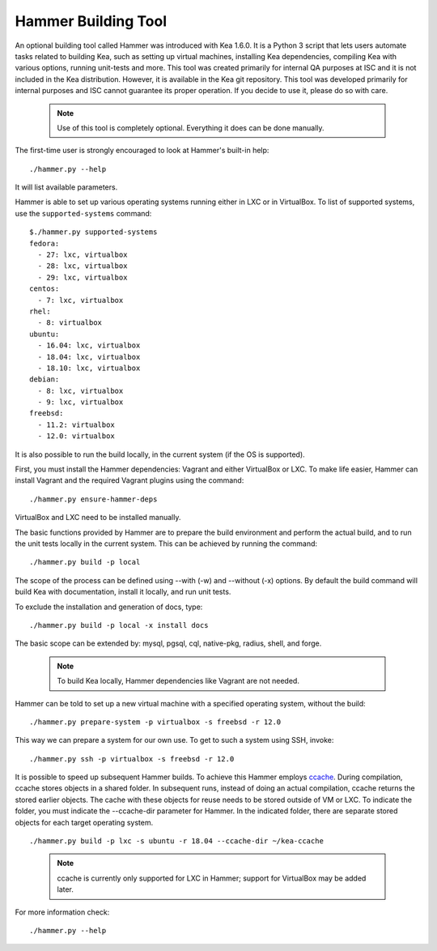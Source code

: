 .. _hammer:

Hammer Building Tool
====================

An optional building tool called Hammer was introduced with Kea 1.6.0. It
is a Python 3 script that lets users automate tasks related to building
Kea, such as setting up virtual machines, installing Kea dependencies,
compiling Kea with various options, running unit-tests and more. This
tool was created primarily for internal QA purposes at ISC and it is not
included in the Kea distribution. However, it is available in the Kea
git repository. This tool was developed primarily for internal purposes
and ISC cannot guarantee its proper operation. If you decide to use it,
please do so with care.

 .. note::

   Use of this tool is completely optional. Everything it does can be
   done manually.

The first-time user is strongly encouraged to look at Hammer's built-in
help:

::

   ./hammer.py --help

It will list available parameters.

Hammer is able to set up various operating systems running either in LXC
or in VirtualBox. To list of supported systems, use the
``supported-systems`` command:

::

   $./hammer.py supported-systems
   fedora:
     - 27: lxc, virtualbox
     - 28: lxc, virtualbox
     - 29: lxc, virtualbox
   centos:
     - 7: lxc, virtualbox
   rhel:
     - 8: virtualbox
   ubuntu:
     - 16.04: lxc, virtualbox
     - 18.04: lxc, virtualbox
     - 18.10: lxc, virtualbox
   debian:
     - 8: lxc, virtualbox
     - 9: lxc, virtualbox
   freebsd:
     - 11.2: virtualbox
     - 12.0: virtualbox


It is also possible to run the build locally, in the current system (if the OS
is supported).

First, you must install the Hammer dependencies: Vagrant
and either VirtualBox or LXC. To make life easier, Hammer can install
Vagrant and the required Vagrant plugins using the command:

::

   ./hammer.py ensure-hammer-deps

VirtualBox and LXC need to be installed manually.

The basic functions provided by Hammer are to prepare the build environment
and perform the actual build, and to run the unit tests locally in the current
system. This can be achieved by running the command:

::

   ./hammer.py build -p local

The scope of the process can be defined using --with (-w) and --without
(-x) options. By default the build command will build Kea with
documentation, install it locally, and run unit tests.

To exclude the installation and generation of docs, type:

::

   ./hammer.py build -p local -x install docs

The basic scope can be extended by: mysql, pgsql, cql, native-pkg,
radius, shell, and forge.

 .. note::

   To build Kea locally, Hammer dependencies like Vagrant are
   not needed.

Hammer can be told to set up a new virtual machine with a specified
operating system, without the build:

::

   ./hammer.py prepare-system -p virtualbox -s freebsd -r 12.0

This way we can prepare a system for our own use. To get to such a system
using SSH, invoke:

::

   ./hammer.py ssh -p virtualbox -s freebsd -r 12.0

It is possible to speed up subsequent Hammer builds. To achieve this
Hammer employs `ccache <https://ccache.samba.org/>`__. During
compilation, ccache stores objects in a shared folder. In subsequent runs,
instead of doing an actual compilation, ccache returns the stored earlier
objects. The cache with these objects for reuse needs to be stored outside of VM
or LXC. To indicate the folder, you must indicate the --ccache-dir
parameter for Hammer. In the indicated folder, there are separate stored objects for each target
operating system.

::

         ./hammer.py build -p lxc -s ubuntu -r 18.04 --ccache-dir ~/kea-ccache


..

 .. note::

   ccache is currently only supported for LXC in Hammer; support
   for VirtualBox may be added later.

For more information check:

::

   ./hammer.py --help

